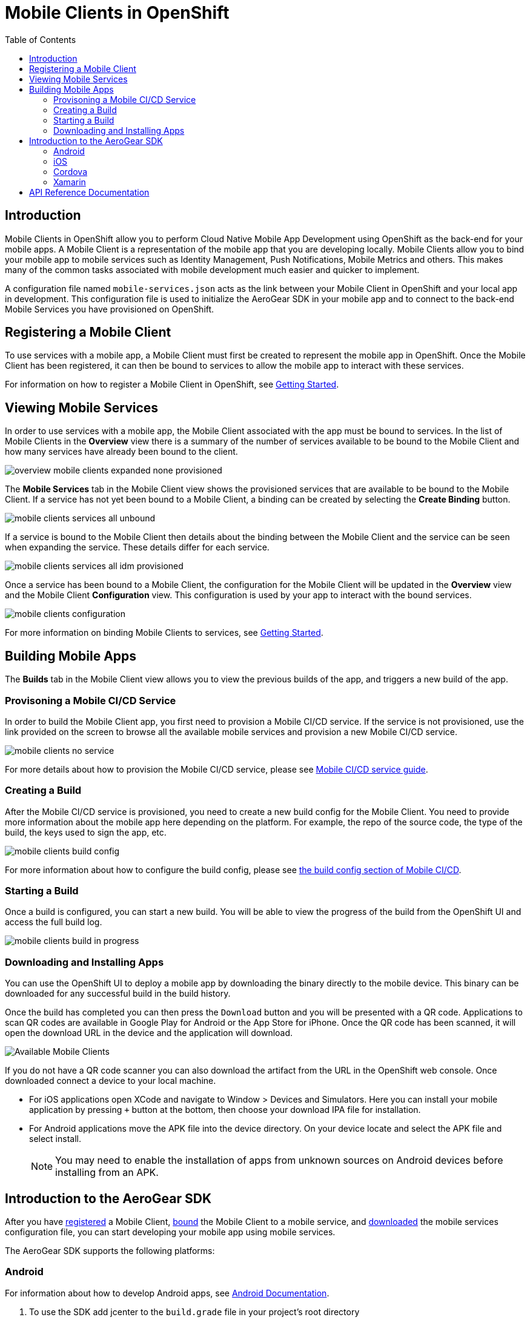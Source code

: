 // start {partialsdir}/attributes.adoc[]
:org-name: AeroGear

:product-name: Mobile Services

:release-number: 1.0.0
:xamarin-sdk-release-number: 2.0.1
:ios-sdk-release-number: 2.0.0
:android-sdk-release-number: 2.0.0

:service-name:

:mobile-client: Mobile Client
:mobile-client-openshift: Mobile Client in your OpenShift project
:mobile-cli: Mobile CLI

// Metrics Service
:metrics-service: Mobile Metrics
:grafana-ui: Grafana
:prometheus-ui: Prometheus

// IDM Service
:keycloak-service: Identity Management
:keycloak-ui: Keycloak Admin UI
:keycloak-dashboard: Auth Dashboard
:idm-name: Keycloak

// Push Service

:unifiedpush-service: Push Notifications
:push-ui: Unified Push Admin UI
:push-notification: push notification

// Build Service
:mobile-ci-cd-service: Mobile CI/CD
:mobilecicd-ui: Jenkins UI

// Device Security
:device-security-service: Device Security

// Sync Service
:sync-service: Data Sync
:data-sync-version: 0.1.0

:SDK: AeroGear SDK
:ios-sdk: AeroGear SDK for iOS
:android-sdk: AeroGear SDK for Android
:js-sdk: AeroGear SDK for Cordova
:xamarin-sdk: AeroGear SDK for Xamarin
// end {partialsdir}/attributes.adoc[]

= {mobile-client}s in OpenShift
:toc:

== Introduction

{mobile-client}s in OpenShift allow you to perform Cloud Native Mobile App Development using OpenShift as the back-end
for your mobile apps. A {mobile-client} is a representation of the mobile app that you are developing locally.
{mobile-client}s allow you to bind your mobile app to mobile services such as {keycloak-service}, {unifiedpush-service},
{metrics-service} and others. This makes many of the common tasks associated with mobile development much easier and
quicker to implement.

A configuration file named `mobile-services.json` acts as the link between your {mobile-client} in OpenShift
and your local app in development. This configuration file is used to initialize the {SDK} in your mobile app
and to connect to the back-end {product-name} you have provisioned on OpenShift.

[#registering]
== Registering a {mobile-client}
To use services with a mobile app, a {mobile-client} must first be created to represent the mobile app in OpenShift.
Once the {mobile-client} has been registered, it can then be bound to services to allow the mobile app to interact with
these services.

For information on how to register a {mobile-client} in OpenShift, see xref:getting-started.adoc#registering[Getting Started].

[#services]
// start {partialsdir}/mobile-client-viewing-available-services.adoc[leveloffset=1]
:leveloffset: 1

= Viewing Mobile Services

In order to use services with a mobile app, the {mobile-client} associated with the app must be bound to services. In
the list of {mobile-client}s in the *Overview* view there is a summary of the number of services available to be bound
to the {mobile-client} and how many services have already been bound to the client.

image::overview-mobile-clients-expanded-none-provisioned.png[]

The *Mobile Services* tab in the {mobile-client} view shows the provisioned services that are available to be bound
to the {mobile-client}. If a service has not yet been bound to a {mobile-client}, a binding can be created by selecting
the *Create Binding* button.

image::mobile-clients-services-all-unbound.png[]

If a service is bound to the {mobile-client} then details about the binding between the {mobile-client} and the
service can be seen when expanding the service. These details differ for each service.

image::mobile-clients-services-all-idm-provisioned.png[]

Once a service has been bound to a {mobile-client}, the configuration for the {mobile-client} will be updated in the
*Overview* view and the {mobile-client} *Configuration* view. This configuration is used by your app to interact
with the bound services.

image::mobile-clients-configuration.png[]

For more information on binding {mobile-client}s to services, see xref:getting-started.adoc#binding[Getting Started].

:leveloffset!:
// end {partialsdir}/mobile-client-viewing-available-services.adoc[leveloffset=1]

[#building]
// start {partialsdir}/mobile-client-configuring-and-running-builds.adoc[leveloffset=1]
:leveloffset: 1



= Building Mobile Apps

The *Builds* tab in the {mobile-client} view allows you to view the previous builds of the app, and triggers a new build of the app.

== Provisoning a {mobile-ci-cd-service} Service

In order to build the {mobile-client} app, you first need to provision a {mobile-ci-cd-service} service. If the service is not provisioned, use the link provided on the screen to browse all the available mobile services and provision a new {mobile-ci-cd-service} service.

image:mobile-clients-no-service.png[]

For more details about how to provision the {mobile-ci-cd-service} service, please see xref:mobile-cicd.adoc[{mobile-ci-cd-service} service guide].

== Creating a Build

After the {mobile-ci-cd-service} service is provisioned, you need to create a new build config for the {mobile-client}. You need to provide more information about the mobile app here depending on the platform. For example, the repo of the source code, the type of the build, the keys used to sign the app, etc.

image:mobile-clients-build-config.png[]

For more information about how to configure the build config, please see xref:mobile-cicd.adoc#build-config[the build config section of {mobile-ci-cd-service}].

== Starting a Build

Once a build is configured, you can start a new build. You will be able to view the progress of the build from the OpenShift UI and access the full build log.

image:mobile-clients-build-in-progress.png[]

== Downloading and Installing Apps

You can use the OpenShift UI to deploy a mobile app by downloading the binary directly to the mobile device. This binary can be downloaded for any successful build in the build history.

Once the build has completed you can then press the `Download` button and you will be presented with a QR code. Applications to scan QR codes are available in Google Play for Android or the App Store for iPhone. Once the QR code has been scanned, it will open the download URL in the device and the application will download.

image:mobile-clients-builds-complete.png[Available Mobile Clients]

If you do not have a QR code scanner you can also download the artifact from the URL in the OpenShift web console. Once downloaded connect a device to your local machine.

* For iOS applications open XCode and navigate to Window > Devices and Simulators. Here you can install your mobile application by pressing `+` button at the bottom, then choose your download IPA file for installation.

* For Android applications move the APK file into the device directory. On your device locate and select the APK file and select install.

+
NOTE: You may need to enable the installation of apps from unknown sources on Android devices before installing from an APK.

:leveloffset!:
// end {partialsdir}/mobile-client-configuring-and-running-builds.adoc[leveloffset=1]

[#sdk]
// start {partialsdir}/con_aerogear-sdk.adoc[leveloffset=1]
:leveloffset: 1

= Introduction to the AeroGear SDK

After you have xref:getting-started.adoc#registering[registered] a {mobile-client}, xref:getting-started.adoc#binding[bound] the {mobile-client} to a mobile service, and xref:getting-started.adoc#downloading-the-mobile-services-configuration-file[downloaded] the mobile services configuration file, you can start developing your mobile app using mobile services.

The {org-name} SDK supports the following platforms:

[[android]]
== Android

For information about how to develop Android apps, see  link:https://developer.android.com/studio/install[Android Documentation, window="_blank"].


. To use the SDK add jcenter to the `build.grade` file in your project's root directory
+
[source, groovy]
----
allprojects {
    repositories {
        jcenter() // <-- Add This line
        google()
    }
}
----

. In the build.gradle file of your app you can begin adding dependencies provided by the SDK.
+
[source,groovy,subs="attributes"]
----
dependencies {
    ...
    implementation 'org.aerogear:android-core:{release-number}'
    implementation 'org.aerogear:android-push:{release-number}'
    implementation 'org.aerogear:android-auth:{release-number}'
    implementation 'org.aerogear:android-security:{release-number}'
}
----

. For push you also need to add a dependency to the Firebase SDK:
+
[source,groovy]
----
dependencies {
    ...
    implementation "com.google.firebase:firebase-messaging:[version]"
}
----

NOTE: To implement certificate pinning in the individual SDKs, see link:device-security.html#cert-pinning[Certificate Pinning in Android Devices].

For Service specific steps, see:

* xref::identity-management.adoc#importing-the-libraries[Steps for {keycloak-service}]
* xref::push-notifications.adoc#importing-the-libraries[Steps for {unifiedpush-service}]
* xref::device-security.adoc#importing-the-libraries[Steps for {device-security-service}]

[[ios]]
== iOS

For information about how to develop iOS apps, see link:https://developer.apple.com/library/archive/referencelibrary/GettingStarted/DevelopiOSAppsSwift/index.adoc[iOS Documentation, window="_blank"].


. In your project directory (the directory where your `.xcodeproj` file is), create a plain text file named `Podfile` (without any file extension) and add the lines below. Replace `YourTarget` with your actual target name.
+
[source,ruby,subs="attributes"]
----
source 'https://github.com/CocoaPods/Specs.git'

platform :ios, '9.0'
use_frameworks!

target :'YourTarget' do
    ## Require one of the AeroGear SDK's here
    pod 'AGSCore', '{release-number}'
    pod 'AGSPush', '{release-number}'
    pod 'AGSAuth', '{release-number}'
    pod 'AGSSecurity', '{release-number}'
end
----
+
. Then run the following command:
+
[source,bash]
----
$ pod install
----
+
. Open up `.xcworkspace` with Xcode and start using the SDK.
+
NOTE: Do not use `.xcodeproj`. If you open a project file instead of a workspace, dependencies will not be correctly configured.
+
. Import the SDK you want to use in the application. For example:
+
[source,swift]
----
   import AGSAuth
----

For Service specific steps, see:

* xref::identity-management.adoc#importing-the-libraries[Steps for {keycloak-service}]
* xref::push-notifications.adoc#importing-the-libraries[Steps for {unifiedpush-service}]
* xref::device-security.adoc#importing-the-libraries[Steps for {device-security-service}]


[[cordova]]
== Cordova

For information about how to develop apps using Cordova, see link:https://cordova.apache.org/#getstarted[Cordova Documentation, window="_blank"].

. Open a terminal and navigate to your appplication project root folder.

. Install the AeroGear SDK base project:
+
[source.bash]
npm install @aerogear/app
+
. In your application, import and call the "init" method:
+
[source,javascript]
----
import { init } from "@aerogear/app";

const aerogearConfig = {
    // Replace with your own configuration
};

init(aerogearConfig);
----

For Service specific steps, see:

* xref::identity-management.adoc#importing-the-libraries[Steps for {keycloak-service}]
* xref::push-notifications.adoc#importing-the-libraries[Steps for {unifiedpush-service}]
* xref::device-security.adoc#importing-the-libraries[Steps for {device-security-service}]

[[xamarin]]
== Xamarin

For information about how to develop apps using Xamarin see link:https://developer.xamarin.com/getting-started/[Xamarin Documentation, window="_blank"].

. In your VisualStudio project expand `Dependencies > NuGet`

. Click on `Add packages...`

. Select `AeroGear.Mobile.Core` and depending on your target platforms:

. for Android:

.. also pick `AeroGear.Mobile.Core.Platform.Android`

.. Initialize Core (for Xamarin.Forms):
+
[source,csharp]
----
var app = new App();
MobileCoreAndroid.Init(app.GetType().Assembly,ApplicationContext);
LoadApplication(app);
----

.. Initialize Core (for Legacy Xamarin):
+
[source,csharp]
----
MobileCoreAndroid.Init(ApplicationContext);
----

. for iOS:

.. also pick `AeroGear.Mobile.Core.Platform.iOS`

.. Initialize Core (for Xamarin.Forms):
+
[source,csharp]
----
var app = new App();
MobileCoreIOS.Init(app.GetType().Assembly);
LoadApplication(app);
----

.. Initialize Core (for Legacy Xamarin):
+
[source,csharp]
----
MobileCoreIOS.Init();
----

For Service specific steps, see:

* xref::identity-management.adoc#importing-the-libraries[Steps for {keycloak-service}]
* xref::device-security.adoc#importing-the-libraries[Steps for {device-security-service}]

:leveloffset!:
// end {partialsdir}/con_aerogear-sdk.adoc[leveloffset=1]


== API Reference Documentation

// start {partialsdir}/api-table.adoc[]
SDKs for our Mobile Services are available for a variety of platforms, including Android, iOS, Cordova & Xamarin. These SDKs will help simplify your mobile and modern application development needs, leveraging OpenShift's Container technology to provide a secure, scalable backend platform.

Click on the link:#[✔] to see the API reference documentation:

|===
| Platform | Core | {keycloak-service} | {unifiedpush-service} | {device-security-service}

| Android
| link:http://www.javadoc.io/doc/org.aerogear/android-core/[✔]
| link:http://www.javadoc.io/doc/org.aerogear/android-auth/[✔]
| link:http://www.javadoc.io/doc/org.aerogear/android-push/[✔]
| link:http://www.javadoc.io/doc/org.aerogear/android-security/[✔]

| iOS
| link:/api/ios/latest/core/[✔]
| link:/api/ios/latest/auth/[✔]
| link:/api/ios/latest/push/[✔]
| link:/api/ios/latest/security/[✔]

| Cordova
| link:/api/cordova/latest/core/[✔]
| link:/api/cordova/latest/auth/[✔]
| link:/api/cordova/latest/push/[✔]
| link:/api/cordova/latest/security[✔]

| Xamarin
| link:/api/xamarin/latest/namespace_aero_gear_1_1_mobile_1_1_core.html[✔]
| link:/api/xamarin/latest/namespace_aero_gear_1_1_mobile_1_1_auth.html[✔]
|
| link:/api/xamarin/latest/namespace_aero_gear_1_1_mobile_1_1_security.html[✔]
|===
// end {partialsdir}/api-table.adoc[]
